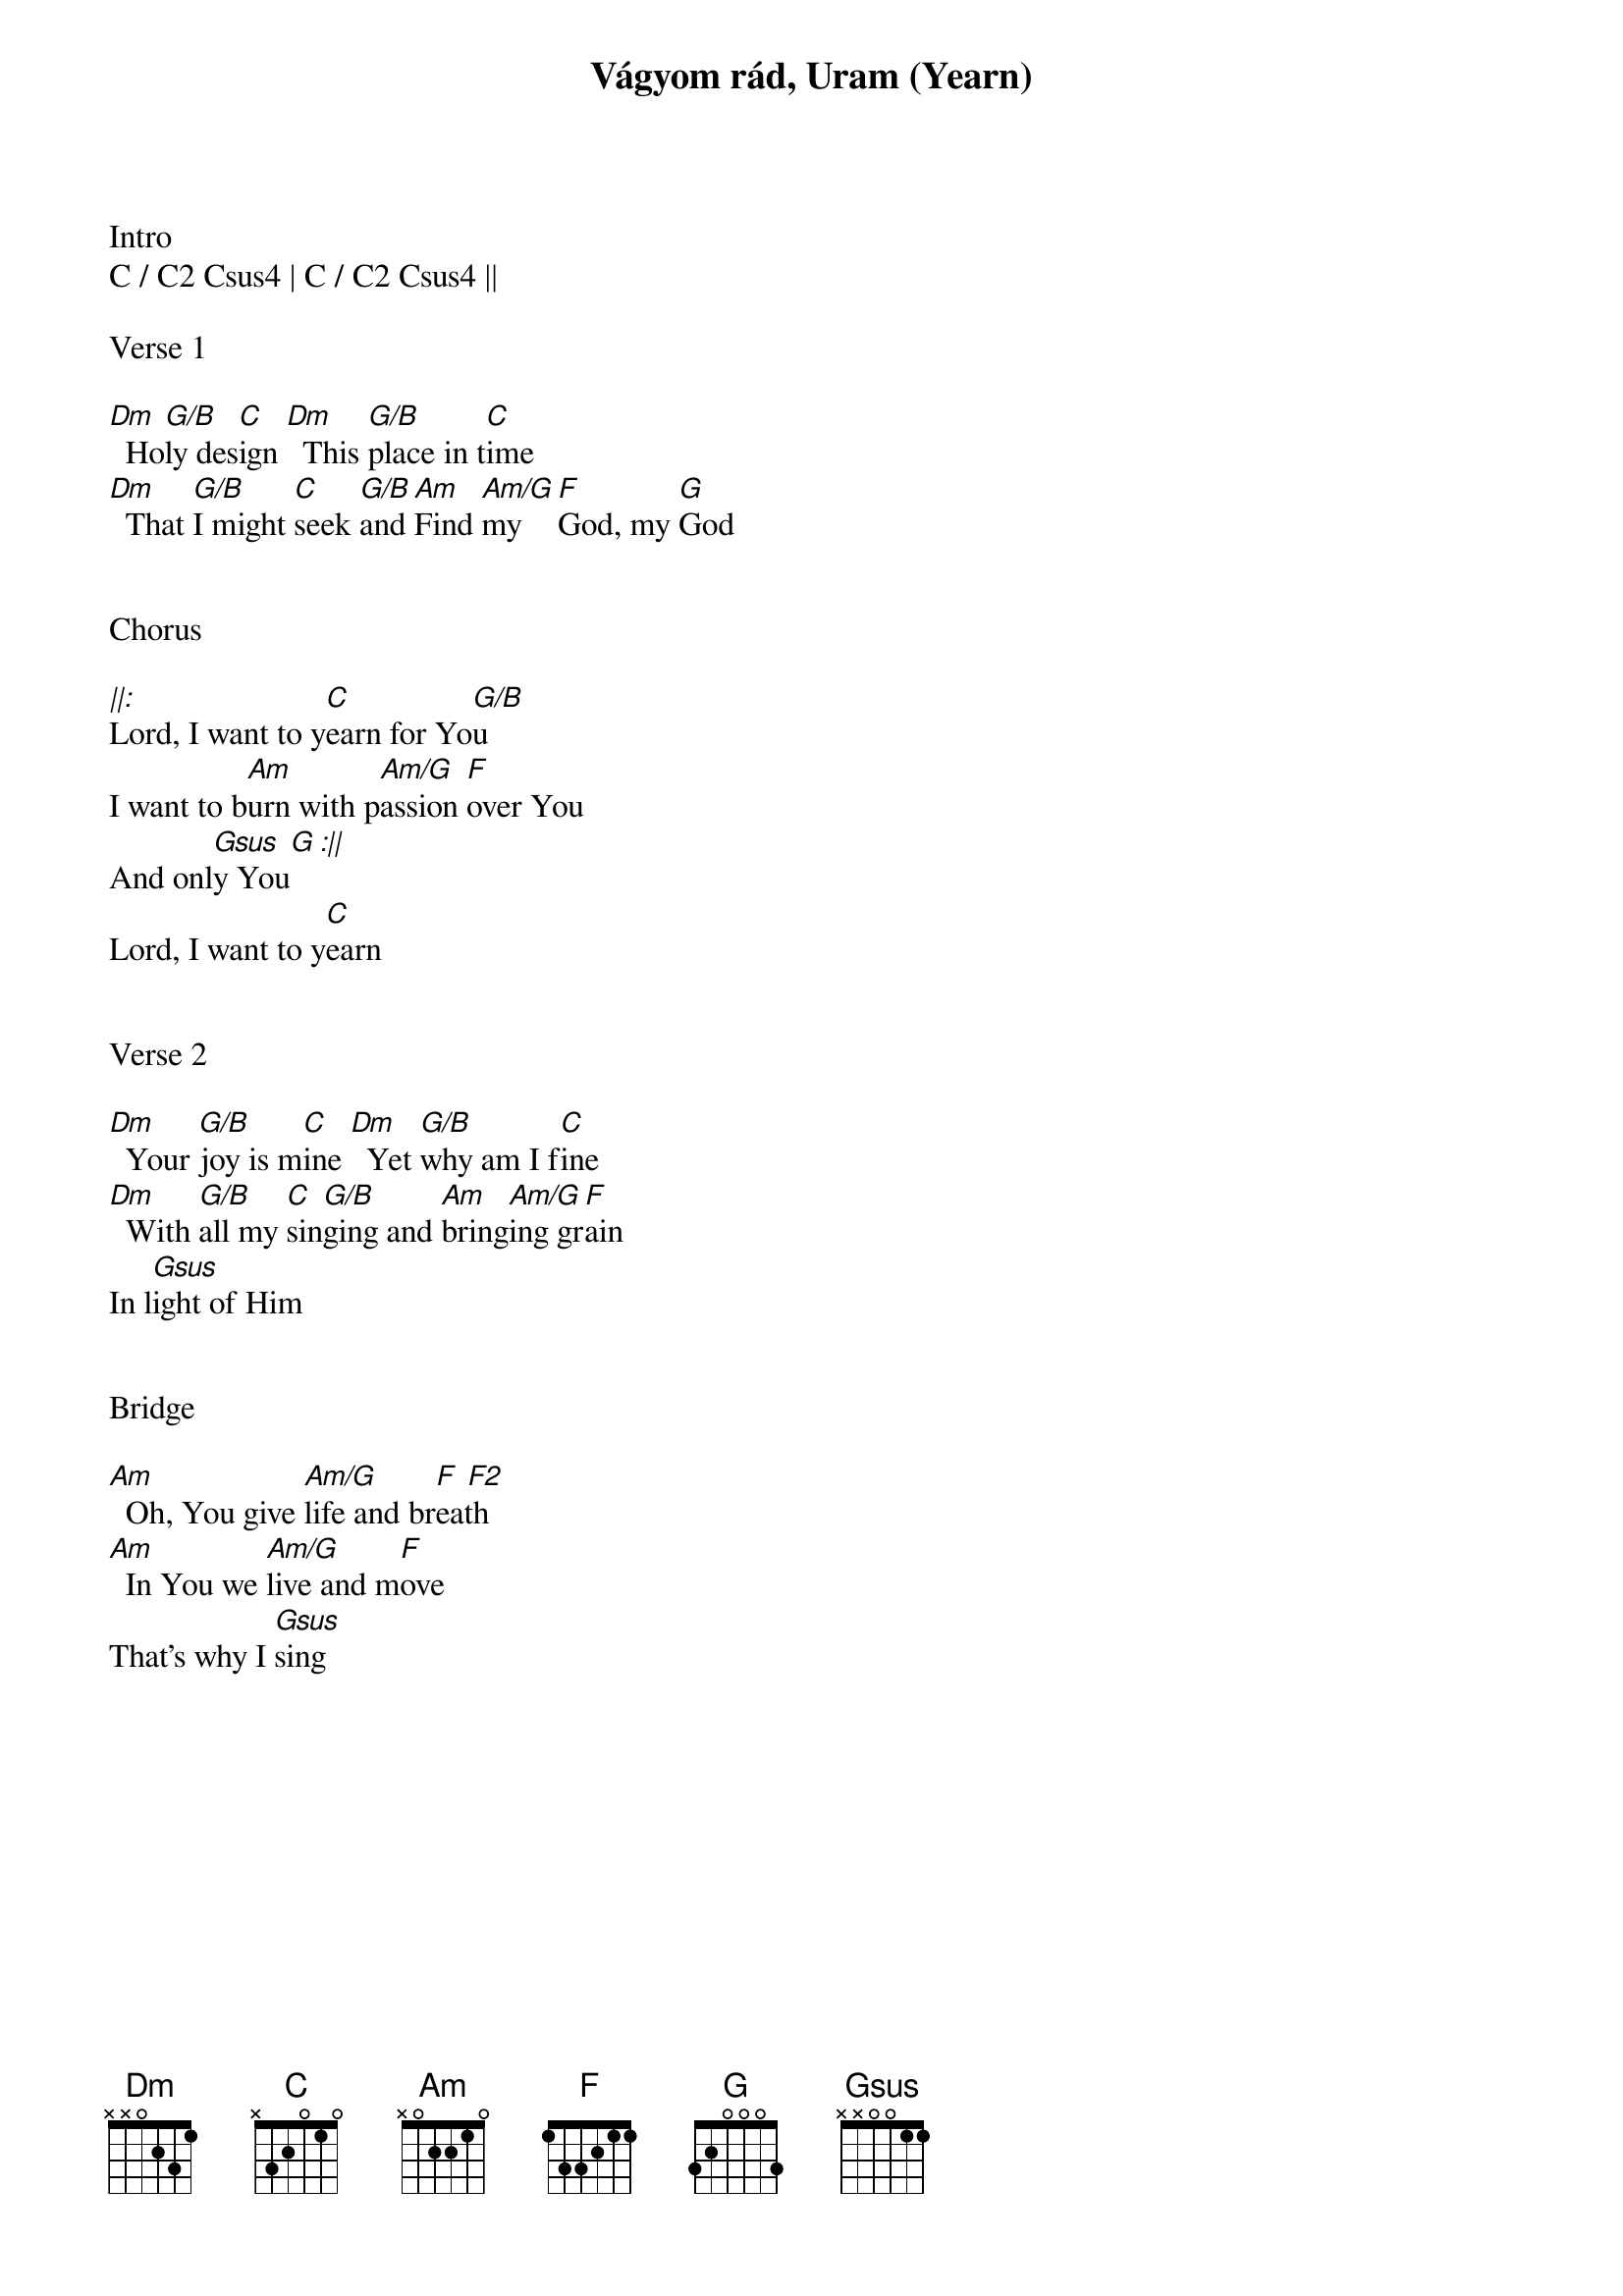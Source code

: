 {title: Vágyom rád, Uram (Yearn)}
{meta: CCLI 4325556}
{key: C}
{tempo: 54}
{time: 4/4}
{duration: 180}



Intro
C / C2 Csus4 | C / C2 Csus4 ||

Verse 1

[Dm]  Ho[G/B]ly des[C]ign [Dm]  This [G/B]place in t[C]ime
[Dm]  That [G/B]I might [C]seek [G/B]and [Am]Find [Am/G]my [F]God, my [G]God


Chorus

[||:]Lord, I want to y[C]earn for Yo[G/B]u
I want to b[Am]urn with p[Am/G]assion [F]over You
And onl[Gsus  G :||]y You
Lord, I want to y[C]earn


Verse 2

[Dm]  Your [G/B]joy is m[C]ine [Dm]  Yet [G/B]why am I f[C]ine
[Dm]  With [G/B]all my [C]sin[G/B]ging and [Am]bring[Am/G]ing gr[F]ain
In l[Gsus]ight of Him


Bridge

[Am]  Oh, You give [Am/G]life and br[F  F2]eath
[Am]  In You we [Am/G]live and m[F]ove
That’s why I [Gsus]sing